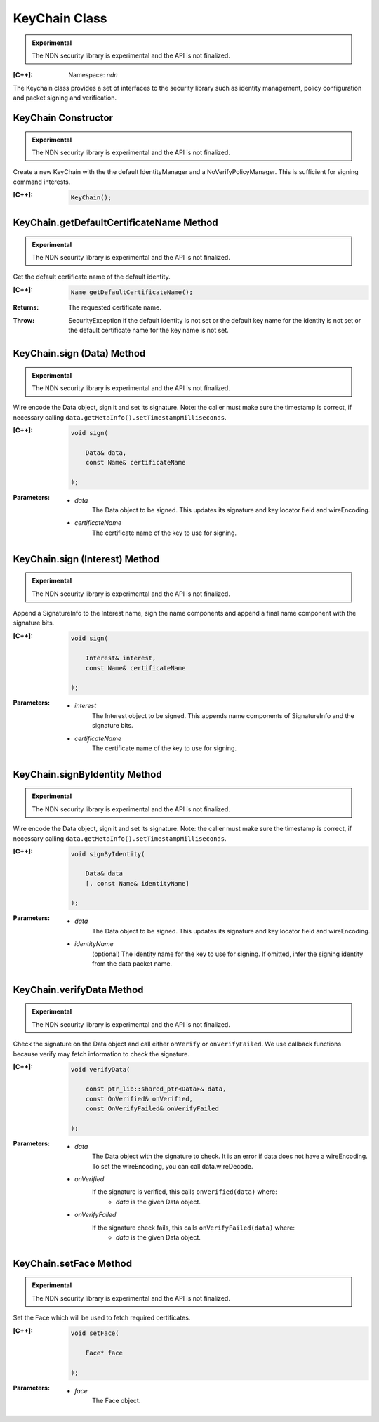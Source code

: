 KeyChain Class
==============

.. container:: experimental

    .. admonition:: Experimental

       The NDN security library is experimental and the API is not finalized.

    :[C++]:
        Namespace: `ndn`

    The Keychain class provides a set of interfaces to the security library such as identity management, policy configuration and packet signing and verification.

KeyChain Constructor
--------------------

.. container:: experimental

    .. admonition:: Experimental

       The NDN security library is experimental and the API is not finalized.

    Create a new KeyChain with the the default IdentityManager and a NoVerifyPolicyManager. This is sufficient for signing command interests.

    :[C++]:

        .. code-block:: c++

            KeyChain();

KeyChain.getDefaultCertificateName Method
-----------------------------------------

.. container:: experimental

    .. admonition:: Experimental

       The NDN security library is experimental and the API is not finalized.

    Get the default certificate name of the default identity.

    :[C++]:

        .. code-block:: c++

            Name getDefaultCertificateName();

    :Returns:

        The requested certificate name.
        
    :Throw:
    
        SecurityException if the default identity is not set or the default key name for the identity is not set or the default certificate name for the key name is not set.

KeyChain.sign (Data) Method
---------------------------

.. container:: experimental

    .. admonition:: Experimental

       The NDN security library is experimental and the API is not finalized.

    Wire encode the Data object, sign it and set its signature. Note: the caller must make sure the timestamp is correct, if necessary calling ``data.getMetaInfo().setTimestampMilliseconds``.

    :[C++]:

        .. code-block:: c++

            void sign(

                Data& data,
                const Name& certificateName

            );

    :Parameters:

        - `data`
            The Data object to be signed.  This updates its signature and key locator field and wireEncoding.

        - `certificateName`
            The certificate name of the key to use for signing.

KeyChain.sign (Interest) Method
-------------------------------

.. container:: experimental

    .. admonition:: Experimental

       The NDN security library is experimental and the API is not finalized.

    Append a SignatureInfo to the Interest name, sign the name components and append a final name component with the signature bits.

    :[C++]:

        .. code-block:: c++

            void sign(

                Interest& interest,
                const Name& certificateName

            );

    :Parameters:

        - `interest`
            The Interest object to be signed. This appends name components of SignatureInfo and the signature bits.

        - `certificateName`
            The certificate name of the key to use for signing.

KeyChain.signByIdentity Method
------------------------------

.. container:: experimental

    .. admonition:: Experimental

       The NDN security library is experimental and the API is not finalized.

    Wire encode the Data object, sign it and set its signature. Note: the caller must make sure the timestamp is correct, if necessary calling ``data.getMetaInfo().setTimestampMilliseconds``.

    :[C++]:

        .. code-block:: c++

            void signByIdentity(

                Data& data
                [, const Name& identityName]

            );

    :Parameters:

        - `data`
            The Data object to be signed.  This updates its signature and key locator field and wireEncoding.

        - `identityName`
            (optional) The identity name for the key to use for signing.  If omitted, infer the signing identity from the data packet name.

KeyChain.verifyData Method
--------------------------

.. container:: experimental

    .. admonition:: Experimental

       The NDN security library is experimental and the API is not finalized.

    Check the signature on the Data object and call either ``onVerify`` or ``onVerifyFailed``. We use callback functions because verify may fetch information to check the signature.

    :[C++]:

        .. code-block:: c++

            void verifyData(

                const ptr_lib::shared_ptr<Data>& data,
                const OnVerified& onVerified,
                const OnVerifyFailed& onVerifyFailed

            );

    :Parameters:

        - `data`
            The Data object with the signature to check. It is an error if data does not have a wireEncoding. To set the wireEncoding, you can call data.wireDecode.

        - `onVerified`
            If the signature is verified, this calls ``onVerified(data)`` where:
                - `data` is the given Data object.

        - `onVerifyFailed`
            If the signature check fails, this calls ``onVerifyFailed(data)`` where:
                - `data` is the given Data object.

KeyChain.setFace Method
-----------------------

.. container:: experimental

    .. admonition:: Experimental

       The NDN security library is experimental and the API is not finalized.

    Set the Face which will be used to fetch required certificates.

    :[C++]:

        .. code-block:: c++

            void setFace(

                Face* face

            );

    :Parameters:

        - `face`
            The Face object.
